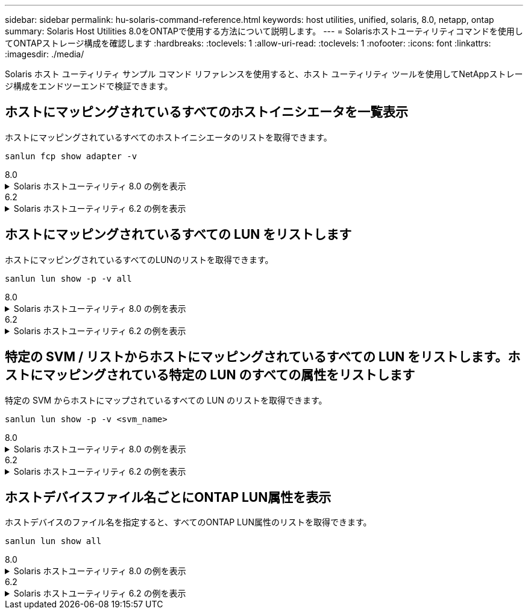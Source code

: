 ---
sidebar: sidebar 
permalink: hu-solaris-command-reference.html 
keywords: host utilities, unified, solaris, 8.0, netapp, ontap 
summary: Solaris Host Utilities 8.0をONTAPで使用する方法について説明します。 
---
= Solarisホストユーティリティコマンドを使用してONTAPストレージ構成を確認します
:hardbreaks:
:toclevels: 1
:allow-uri-read: 
:toclevels: 1
:nofooter: 
:icons: font
:linkattrs: 
:imagesdir: ./media/


[role="lead"]
Solaris ホスト ユーティリティ サンプル コマンド リファレンスを使用すると、ホスト ユーティリティ ツールを使用してNetAppストレージ構成をエンドツーエンドで検証できます。



== ホストにマッピングされているすべてのホストイニシエータを一覧表示

ホストにマッピングされているすべてのホストイニシエータのリストを取得できます。

[source, cli]
----
sanlun fcp show adapter -v
----
[role="tabbed-block"]
====
.8.0
--
.Solaris ホストユーティリティ 8.0 の例を表示
[%collapsible]
=====
[listing]
----
adapter name:      qlc0
WWPN:              2100f4e9d40fe3e0
WWNN:              2000f4e9d40fe3e0
driver name:       qlc
model:             7023303
model description: 7101674, Sun Storage 16Gb FC PCIe Universal HBA, QLogic
serial number:     463916R+1912389772
hardware version:  Not Available
driver version:    230206-5.12
firmware version:  8.08.04
Number of ports:   1 of 2
port type:         Fabric
port state:        Operational
supported speed:   4 GBit/sec, 8 GBit/sec, 16 GBit/sec
negotiated speed:  16 GBit/sec
OS device name:    /dev/cfg/c4

adapter name:      qlc1
WWPN:              2100f4e9d40fe3e1
WWNN:              2000f4e9d40fe3e1
driver name:       qlc
model:             7023303
model description: 7101674, Sun Storage 16Gb FC PCIe Universal HBA, QLogic
serial number:     463916R+1912389772
hardware version:  Not Available
driver version:    230206-5.12
firmware version:  8.08.04
Number of ports:   2 of 2
port type:         Fabric
port state:        Operational
supported speed:   4 GBit/sec, 8 GBit/sec, 16 GBit/sec
negotiated speed:  16 GBit/sec
OS device name:    /dev/cfg/c5
----
=====
--
.6.2
--
.Solaris ホストユーティリティ 6.2 の例を表示
[%collapsible]
=====
[listing]
----
adapter name:      qlc3
WWPN:              21000024ff17a301
WWNN:              20000024ff17a301
driver name:       qlc
model:             7335902
model description: 7115462, Oracle Storage Dual-Port 32 Gb Fibre Channel PCIe HBA
serial number:     463916R+1720333838
hardware version:  Not Available
driver version:    210226-5.10
firmware version:  8.08.04
Number of ports:   1 of 2
port type:         Fabric
port state:        Operational
supported speed:   8 GBit/sec, 16 GBit/sec, 32 GBit/sec
negotiated speed:  32 GBit/sec
OS device name:    /dev/cfg/c7

adapter name:      qlc2
WWPN:              21000024ff17a300
WWNN:              20000024ff17a300
driver name:       qlc
model:             7335902
model description: 7115462, Oracle Storage Dual-Port 32 Gb Fibre Channel PCIe HBA
serial number:     463916R+1720333838
hardware version:  Not Available
driver version:    210226-5.10
firmware version:  8.08.04
Number of ports:   2 of 2
port type:         Fabric
port state:        Operational
supported speed:   8 GBit/sec, 16 GBit/sec, 32 GBit/sec
negotiated speed:  16 GBit/sec
OS device name:    /dev/cfg/c6
----
=====
--
====


== ホストにマッピングされているすべての LUN をリストします

ホストにマッピングされているすべてのLUNのリストを取得できます。

[source, cli]
----
sanlun lun show -p -v all
----
[role="tabbed-block"]
====
.8.0
--
.Solaris ホストユーティリティ 8.0 の例を表示
[%collapsible]
=====
[listing]
----

ONTAP Path: sanboot_unix:/vol/test1/lun1
       LUN: 0
       LUN Size: 21g
       Host Device: /dev/rdsk/c0t600A098038314B314E5D574632365A51d0s2
       Mode: C
       Multipath Provider: Sun Microsystems
       Multipath Policy: Native

----
=====
--
.6.2
--
.Solaris ホストユーティリティ 6.2 の例を表示
[%collapsible]
=====
[listing]
----

                    ONTAP Path: data_vserver:/vol1/lun1
                           LUN: 1
                      LUN Size: 10g
                   Host Device: /dev/rdsk/c0t600A0980383044485A3F4E694E4F775Ad0s2
                          Mode: C
            Multipath Provider: Sun Microsystems
              Multipath Policy: Native

----
=====
--
====


== 特定の SVM / リストからホストにマッピングされているすべての LUN をリストします。ホストにマッピングされている特定の LUN のすべての属性をリストします

特定の SVM からホストにマップされているすべての LUN のリストを取得できます。

[source, cli]
----
sanlun lun show -p -v <svm_name>
----
[role="tabbed-block"]
====
.8.0
--
.Solaris ホストユーティリティ 8.0 の例を表示
[%collapsible]
=====
[listing]
----
ONTAP Path: sanboot_unix:/vol/test1/lun1
       LUN: 0
       LUN Size: 20g
       Host Device: /dev/rdsk/c0t600A098038314B314E5D574632365A51d0s2
       Mode: C
       Multipath Provider: Sun Microsystems
       Multipath Policy: Native
----
=====
--
.6.2
--
.Solaris ホストユーティリティ 6.2 の例を表示
[%collapsible]
=====
[listing]
----
ONTAP Path: sanboot_unix:/vol/sol_boot/sanboot_lun
                           LUN: 0
                      LUN Size: 180.0g

----
=====
--
====


== ホストデバイスファイル名ごとにONTAP LUN属性を表示

ホストデバイスのファイル名を指定すると、すべてのONTAP LUN属性のリストを取得できます。

[source, cli]
----
sanlun lun show all
----
[role="tabbed-block"]
====
.8.0
--
.Solaris ホストユーティリティ 8.0 の例を表示
[%collapsible]
=====
[source, cli]
----
controller(7mode/E-Series)/                                         device
vserver(cDOT/FlashRay)       lun-pathname                           filename
---------------------------------------------------------------------------------------------------------------
sanboot_unix                /vol/test1/lun1                         /dev/rdsk/
c0t600A098038314B314E5D574632365A51d0s2

host adapter    protocol lun size   product
---------------------------------------------
qlc1            FCP      20g        cDOT
----
=====
--
.6.2
--
.Solaris ホストユーティリティ 6.2 の例を表示
[%collapsible]
=====
[listing]
----
controller(7mode/E-Series)/                                         device
vserver(cDOT/FlashRay)       lun-pathname                           filename
---------------------------------------------------------------------------------------------------------------
sanboot_unix                 /vol/sol_193_boot/chatsol_193_sanboot /dev/rdsk/c0t600A098038304437522B4E694E4A3043d0s2

host adapter    protocol lun size   product
---------------------------------------------
qlc3            FCP      180.0g     cDOT
----
=====
--
====